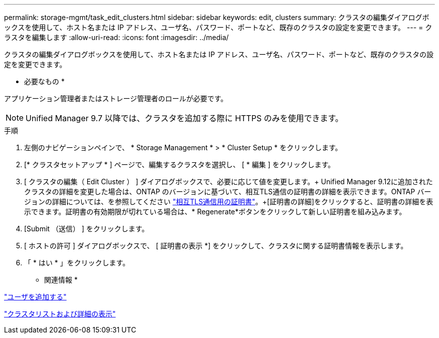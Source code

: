 ---
permalink: storage-mgmt/task_edit_clusters.html 
sidebar: sidebar 
keywords: edit, clusters 
summary: クラスタの編集ダイアログボックスを使用して、ホスト名または IP アドレス、ユーザ名、パスワード、ポートなど、既存のクラスタの設定を変更できます。 
---
= クラスタを編集します
:allow-uri-read: 
:icons: font
:imagesdir: ../media/


[role="lead"]
クラスタの編集ダイアログボックスを使用して、ホスト名または IP アドレス、ユーザ名、パスワード、ポートなど、既存のクラスタの設定を変更できます。

* 必要なもの *

アプリケーション管理者またはストレージ管理者のロールが必要です。

[NOTE]
====
Unified Manager 9.7 以降では、クラスタを追加する際に HTTPS のみを使用できます。

====
.手順
. 左側のナビゲーションペインで、 * Storage Management * > * Cluster Setup * をクリックします。
. [* クラスタセットアップ * ] ページで、編集するクラスタを選択し、 [ * 編集 ] をクリックします。
. [ クラスタの編集（ Edit Cluster ） ] ダイアログボックスで、必要に応じて値を変更します。+ Unified Manager 9.12に追加されたクラスタの詳細を変更した場合は、ONTAP のバージョンに基づいて、相互TLS通信の証明書の詳細を表示できます。ONTAP バージョンの詳細については、を参照してください link:../storage-mgmt/task_add_clusters.html["相互TLS通信用の証明書"]。+[証明書の詳細]をクリックすると、証明書の詳細を表示できます。証明書の有効期限が切れている場合は、* Regenerate*ボタンをクリックして新しい証明書を組み込みます。
. [Submit （送信） ] をクリックします。
. [ ホストの許可 ] ダイアログボックスで、 [ 証明書の表示 *] をクリックして、クラスタに関する証明書情報を表示します。
. 「 * はい * 」をクリックします。


* 関連情報 *

link:../config/task_add_users.html["ユーザを追加する"]

link:../health-checker/task_view_cluster_list_and_details.html["クラスタリストおよび詳細の表示"]
